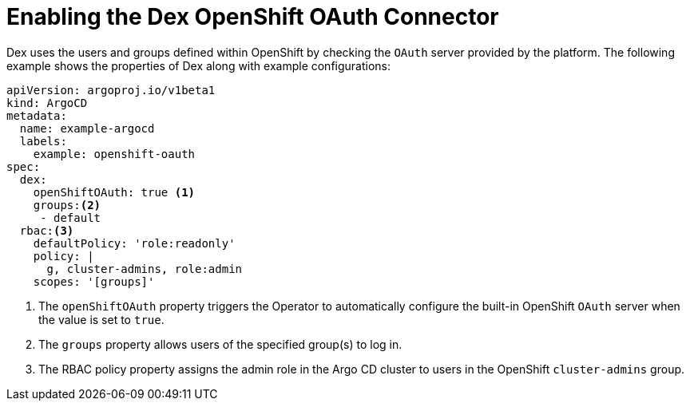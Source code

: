 // Module is included in the following assemblies:
//
// * configuring-sso-for-argo-cd-on-openshift
[id="gitops-creating-a-new-client-in-dex_{context}"]
= Enabling the Dex OpenShift OAuth Connector

Dex uses the users and groups defined within OpenShift by checking the `OAuth` server provided by the platform. The following example shows the properties of Dex along with example configurations:

[source,yaml]
----
apiVersion: argoproj.io/v1beta1
kind: ArgoCD
metadata:
  name: example-argocd
  labels:
    example: openshift-oauth
spec:
  dex:
    openShiftOAuth: true <1>
    groups:<2>
     - default
  rbac:<3>
    defaultPolicy: 'role:readonly'
    policy: |
      g, cluster-admins, role:admin
    scopes: '[groups]'
----
<1> The `openShiftOAuth` property triggers the Operator to automatically configure the built-in OpenShift `OAuth` server when the value is set to `true`.
<2> The `groups` property allows users of the specified group(s) to log in.
<3> The RBAC policy property assigns the admin role in the Argo CD cluster to users in the OpenShift `cluster-admins` group.